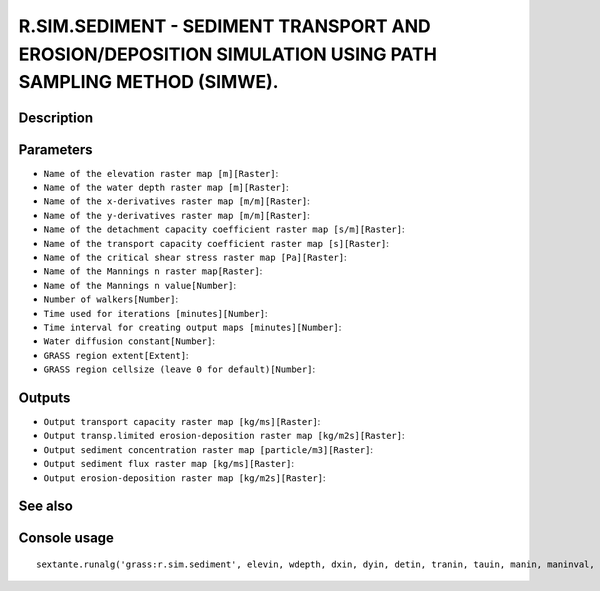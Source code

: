 R.SIM.SEDIMENT - SEDIMENT TRANSPORT AND EROSION/DEPOSITION SIMULATION USING PATH SAMPLING METHOD (SIMWE).
=========================================================================================================

Description
-----------

Parameters
----------

- ``Name of the elevation raster map [m][Raster]``:
- ``Name of the water depth raster map [m][Raster]``:
- ``Name of the x-derivatives raster map [m/m][Raster]``:
- ``Name of the y-derivatives raster map [m/m][Raster]``:
- ``Name of the detachment capacity coefficient raster map [s/m][Raster]``:
- ``Name of the transport capacity coefficient raster map [s][Raster]``:
- ``Name of the critical shear stress raster map [Pa][Raster]``:
- ``Name of the Mannings n raster map[Raster]``:
- ``Name of the Mannings n value[Number]``:
- ``Number of walkers[Number]``:
- ``Time used for iterations [minutes][Number]``:
- ``Time interval for creating output maps [minutes][Number]``:
- ``Water diffusion constant[Number]``:
- ``GRASS region extent[Extent]``:
- ``GRASS region cellsize (leave 0 for default)[Number]``:

Outputs
-------

- ``Output transport capacity raster map [kg/ms][Raster]``:
- ``Output transp.limited erosion-deposition raster map [kg/m2s][Raster]``:
- ``Output sediment concentration raster map [particle/m3][Raster]``:
- ``Output sediment flux raster map [kg/ms][Raster]``:
- ``Output erosion-deposition raster map [kg/m2s][Raster]``:

See also
---------


Console usage
-------------


::

	sextante.runalg('grass:r.sim.sediment', elevin, wdepth, dxin, dyin, detin, tranin, tauin, manin, maninval, nwalk, niter, outiter, diffc, grass_region_parameter, grass_region_cellsize_parameter, tc, et, conc, flux, erdep)
